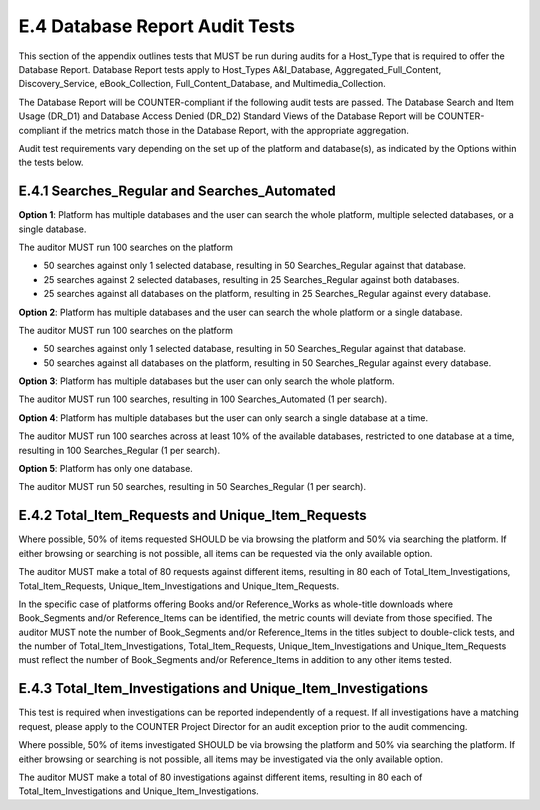 .. The COUNTER Code of Practice Release 5 © 2017-2021 by COUNTER
   is licensed under CC BY-SA 4.0. To view a copy of this license,
   visit https://creativecommons.org/licenses/by-sa/4.0/

E.4 Database Report Audit Tests
-------------------------------

This section of the appendix outlines tests that MUST be run during audits for a Host_Type that is required to offer the Database Report. Database Report tests apply to Host_Types A&I_Database, Aggregated_Full_Content, Discovery_Service, eBook_Collection, Full_Content_Database, and Multimedia_Collection.

The Database Report will be COUNTER-compliant if the following audit tests are passed. The Database Search and Item Usage (DR_D1) and Database Access Denied (DR_D2) Standard Views of the Database Report will be COUNTER-compliant if the metrics match those in the Database Report, with the appropriate aggregation.

Audit test requirements vary depending on the set up of the platform and database(s), as indicated by the Options within the tests below.


E.4.1 Searches_Regular and Searches_Automated
"""""""""""""""""""""""""""""""""""""""""""""

**Option 1**: Platform has multiple databases and the user can search the whole platform, multiple selected databases, or a single database.

The auditor MUST run 100 searches on the platform

* 50 searches against only 1 selected database, resulting in 50 Searches_Regular against that database.
* 25 searches against 2 selected databases, resulting in 25 Searches_Regular against both databases.
* 25 searches against all databases on the platform, resulting in 25 Searches_Regular against every database.

**Option 2**: Platform has multiple databases and the user can search the whole platform or a single database.

The auditor MUST run 100 searches on the platform

* 50 searches against only 1 selected database, resulting in 50 Searches_Regular against that database.
* 50 searches against all databases on the platform, resulting in 50 Searches_Regular against every database.

**Option 3**: Platform has multiple databases but the user can only search the whole platform.

The auditor MUST run 100 searches, resulting in 100 Searches_Automated (1 per search).

**Option 4**: Platform has multiple databases but the user can only search a single database at a time.

The auditor MUST run 100 searches across at least 10% of the available databases, restricted to one database at a time, resulting in 100 Searches_Regular (1 per search).

**Option 5**: Platform has only one database.

The auditor MUST run 50 searches, resulting in 50 Searches_Regular (1 per search).


E.4.2 Total_Item_Requests and Unique_Item_Requests
""""""""""""""""""""""""""""""""""""""""""""""""""

Where possible, 50% of items requested SHOULD be via browsing the platform and 50% via searching the platform. If either browsing or searching is not possible, all items can be requested via the only available option.

The auditor MUST make a total of 80 requests against different items, resulting in 80 each of Total_Item_Investigations, Total_Item_Requests, Unique_Item_Investigations and Unique_Item_Requests.

In the specific case of platforms offering Books and/or Reference_Works as whole-title downloads where Book_Segments and/or Reference_Items can be identified, the metric counts will deviate from those specified. The auditor MUST note the number of Book_Segments and/or Reference_Items in the titles subject to double-click tests, and the number of Total_Item_Investigations, Total_Item_Requests, Unique_Item_Investigations and Unique_Item_Requests must reflect the number of Book_Segments and/or Reference_Items in addition to any other items tested.


E.4.3 Total_Item_Investigations and Unique_Item_Investigations
""""""""""""""""""""""""""""""""""""""""""""""""""""""""""""""

This test is required when investigations can be reported independently of a request. If all investigations have a matching request, please apply to the COUNTER Project Director for an audit exception prior to the audit commencing.

Where possible, 50% of items investigated SHOULD be via browsing the platform and 50% via searching the platform. If either browsing or searching is not possible, all items may be investigated via the only available option.

The auditor MUST make a total of 80 investigations against different items, resulting in 80 each of Total_Item_Investigations and Unique_Item_Investigations.